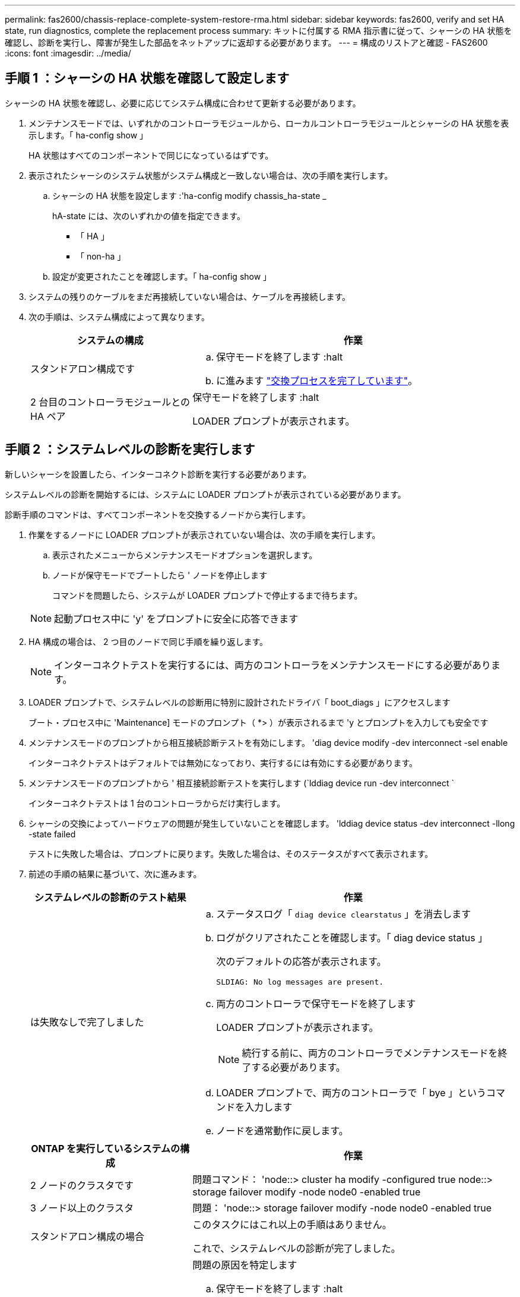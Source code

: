 ---
permalink: fas2600/chassis-replace-complete-system-restore-rma.html 
sidebar: sidebar 
keywords: fas2600, verify and set HA state, run diagnostics, complete the replacement process 
summary: キットに付属する RMA 指示書に従って、シャーシの HA 状態を確認し、診断を実行し、障害が発生した部品をネットアップに返却する必要があります。 
---
= 構成のリストアと確認 - FAS2600
:icons: font
:imagesdir: ../media/




== 手順 1 ：シャーシの HA 状態を確認して設定します

[role="lead"]
シャーシの HA 状態を確認し、必要に応じてシステム構成に合わせて更新する必要があります。

. メンテナンスモードでは、いずれかのコントローラモジュールから、ローカルコントローラモジュールとシャーシの HA 状態を表示します。「 ha-config show 」
+
HA 状態はすべてのコンポーネントで同じになっているはずです。

. 表示されたシャーシのシステム状態がシステム構成と一致しない場合は、次の手順を実行します。
+
.. シャーシの HA 状態を設定します :'ha-config modify chassis_ha-state _
+
hA-state には、次のいずれかの値を指定できます。

+
*** 「 HA 」
*** 「 non-ha 」


.. 設定が変更されたことを確認します。「 ha-config show 」


. システムの残りのケーブルをまだ再接続していない場合は、ケーブルを再接続します。
. 次の手順は、システム構成によって異なります。
+
[cols="1,2"]
|===
| システムの構成 | 作業 


 a| 
スタンドアロン構成です
 a| 
.. 保守モードを終了します :halt
.. に進みます link:chassis_replace.html["交換プロセスを完了しています"]。




 a| 
2 台目のコントローラモジュールとの HA ペア
 a| 
保守モードを終了します :halt

LOADER プロンプトが表示されます。

|===




== 手順 2 ：システムレベルの診断を実行します

[role="lead"]
新しいシャーシを設置したら、インターコネクト診断を実行する必要があります。

システムレベルの診断を開始するには、システムに LOADER プロンプトが表示されている必要があります。

診断手順のコマンドは、すべてコンポーネントを交換するノードから実行します。

. 作業をするノードに LOADER プロンプトが表示されていない場合は、次の手順を実行します。
+
.. 表示されたメニューからメンテナンスモードオプションを選択します。
.. ノードが保守モードでブートしたら ' ノードを停止します
+
コマンドを問題したら、システムが LOADER プロンプトで停止するまで待ちます。

+

NOTE: 起動プロセス中に 'y' をプロンプトに安全に応答できます



. HA 構成の場合は、 2 つ目のノードで同じ手順を繰り返します。
+

NOTE: インターコネクトテストを実行するには、両方のコントローラをメンテナンスモードにする必要があります。

. LOADER プロンプトで、システムレベルの診断用に特別に設計されたドライバ「 boot_diags 」にアクセスします
+
ブート・プロセス中に 'Maintenance] モードのプロンプト（ *> ）が表示されるまで 'y とプロンプトを入力しても安全です

. メンテナンスモードのプロンプトから相互接続診断テストを有効にします。 'diag device modify -dev interconnect -sel enable
+
インターコネクトテストはデフォルトでは無効になっており、実行するには有効にする必要があります。

. メンテナンスモードのプロンプトから ' 相互接続診断テストを実行します (`lddiag device run -dev interconnect `
+
インターコネクトテストは 1 台のコントローラからだけ実行します。

. シャーシの交換によってハードウェアの問題が発生していないことを確認します。 'lddiag device status -dev interconnect -llong -state failed
+
テストに失敗した場合は、プロンプトに戻ります。失敗した場合は、そのステータスがすべて表示されます。

. 前述の手順の結果に基づいて、次に進みます。
+
[cols="1,2"]
|===
| システムレベルの診断のテスト結果 | 作業 


 a| 
は失敗なしで完了しました
 a| 
.. ステータスログ「 `diag device clearstatus` 」を消去します
.. ログがクリアされたことを確認します。「 diag device status 」
+
次のデフォルトの応答が表示されます。

+
[listing]
----
SLDIAG: No log messages are present.
----
.. 両方のコントローラで保守モードを終了します
+
LOADER プロンプトが表示されます。

+

NOTE: 続行する前に、両方のコントローラでメンテナンスモードを終了する必要があります。

.. LOADER プロンプトで、両方のコントローラで「 bye 」というコマンドを入力します
.. ノードを通常動作に戻します。


|===
+
[cols="1,2"]
|===
| ONTAP を実行しているシステムの構成 | 作業 


 a| 
2 ノードのクラスタです
 a| 
問題コマンド： 'node::> cluster ha modify -configured true node::> storage failover modify -node node0 -enabled true



 a| 
3 ノード以上のクラスタ
 a| 
問題： 'node::> storage failover modify -node node0 -enabled true



 a| 
スタンドアロン構成の場合
 a| 
このタスクにはこれ以上の手順はありません。

これで、システムレベルの診断が完了しました。



 a| 
テストが失敗しました
 a| 
問題の原因を特定します

.. 保守モードを終了します :halt
.. クリーンシャットダウンを実行し、電源装置の接続を解除します。
.. システムレベルの診断を実行するための考慮事項をすべて確認するとともに、ケーブルがしっかりと接続されているか、ハードウェアコンポーネントがストレージシステムに適切に取り付けられているかを確認します。
.. 電源装置を再接続し、ストレージシステムの電源をオンにします。
.. システムレベルの診断テストを再実行します。


|===




== 手順 3 ：障害が発生したパーツをネットアップに返却する

[role="lead"]
部品を交換したあと、障害のある部品をネットアップに返却することができます。詳細については、キットに付属する RMA 指示書を参照してください。テクニカルサポートにお問い合わせください https://mysupport.netapp.com/site/global/dashboard["ネットアップサポート"]RMA 番号を確認する場合や、交換用手順にサポートが必要な場合は、日本国内サポート用電話番号：国内フリーダイヤル 0066-33-123-265 または 0066-33-821-274 （国際フリーフォン 800-800-80-800 も使用可能）までご連絡ください。
